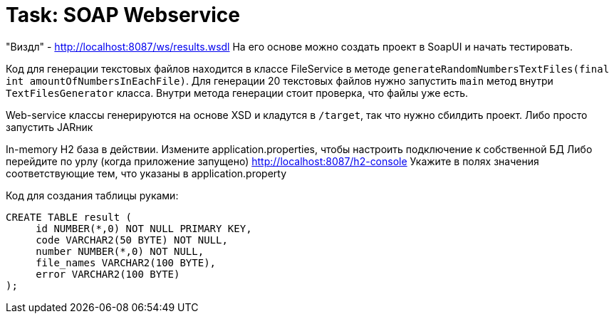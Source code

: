 # Task: SOAP Webservice

"Виздл" - http://localhost:8087/ws/results.wsdl
На его основе можно создать проект в SoapUI и начать тестировать.

Код для генерации текстовых файлов находится в классе FileService
в методе `generateRandomNumbersTextFiles(final int amountOfNumbersInEachFile)`.
Для генерации 20 текстовых файлов нужно запустить `main` метод внутри `TextFilesGenerator` класса.
Внутри метода генерации стоит проверка, что файлы уже есть.

Web-service классы генерируются на основе XSD и кладутся в `/target`, так что нужно сбилдить проект. Либо просто запустить JARник

In-memory H2 база в действии.
Измените application.properties, чтобы настроить подключение к собственной БД
Либо перейдите по урлу (когда приложение запущено) http://localhost:8087/h2-console
Укажите в полях значения соответствующие тем, что указаны в application.property

Код для создания таблицы руками:
----
CREATE TABLE result (
     id NUMBER(*,0) NOT NULL PRIMARY KEY,
     code VARCHAR2(50 BYTE) NOT NULL,
     number NUMBER(*,0) NOT NULL,
     file_names VARCHAR2(100 BYTE),
     error VARCHAR2(100 BYTE)
);

